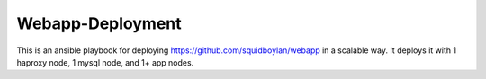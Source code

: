 Webapp-Deployment
=================

This is an ansible playbook for deploying https://github.com/squidboylan/webapp
in a scalable way. It deploys it with 1 haproxy node, 1 mysql node, and 1+ app
nodes.
